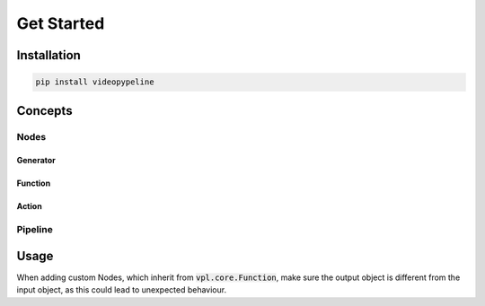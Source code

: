 ###########
Get Started
###########

************
Installation
************

.. code-block::

   pip install videopypeline

********
Concepts
********

Nodes
=====

Generator
---------

Function
--------


Action
------

Pipeline
========


*****
Usage
*****

When adding custom Nodes, which inherit from :code:`vpl.core.Function`, make sure the output object is different from the
input object, as this could lead to unexpected behaviour.